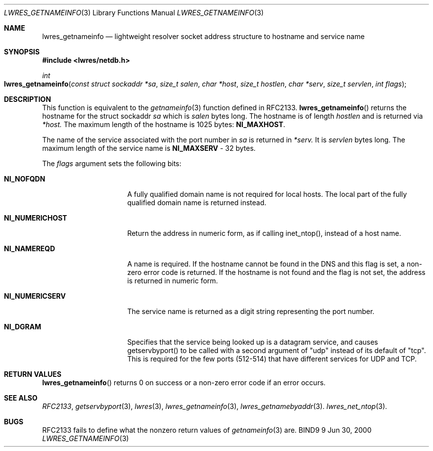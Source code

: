 .\" Copyright (C) 2000  Internet Software Consortium.
.\"
.\" Permission to use, copy, modify, and distribute this software for any
.\" purpose with or without fee is hereby granted, provided that the above
.\" copyright notice and this permission notice appear in all copies.
.\"
.\" THE SOFTWARE IS PROVIDED "AS IS" AND INTERNET SOFTWARE CONSORTIUM
.\" DISCLAIMS ALL WARRANTIES WITH REGARD TO THIS SOFTWARE INCLUDING ALL
.\" IMPLIED WARRANTIES OF MERCHANTABILITY AND FITNESS. IN NO EVENT SHALL
.\" INTERNET SOFTWARE CONSORTIUM BE LIABLE FOR ANY SPECIAL, DIRECT,
.\" INDIRECT, OR CONSEQUENTIAL DAMAGES OR ANY DAMAGES WHATSOEVER RESULTING
.\" FROM LOSS OF USE, DATA OR PROFITS, WHETHER IN AN ACTION OF CONTRACT,
.\" NEGLIGENCE OR OTHER TORTIOUS ACTION, ARISING OUT OF OR IN CONNECTION
.\" WITH THE USE OR PERFORMANCE OF THIS SOFTWARE.

.\" $Id: lwres_getnameinfo.3,v 1.7 2000/12/04 18:37:39 gson Exp $

.Dd Jun 30, 2000
.Dt LWRES_GETNAMEINFO 3
.Os BIND9 9
.ds vT BIND9 Programmer's Manual
.Sh NAME
.Nm lwres_getnameinfo
.Nd lightweight resolver socket address structure to hostname and service name
.Sh SYNOPSIS
.Fd #include <lwres/netdb.h>
.Fd
.Ft int
.Fo lwres_getnameinfo
.Fa "const struct sockaddr *sa"
.Fa "size_t salen"
.Fa "char *host"
.Fa "size_t hostlen"
.Fa "char *serv"
.Fa "size_t servlen"
.Fa "int flags"
.Fc
.Sh DESCRIPTION
.Pp
This function is equivalent to the
.Xr getnameinfo 3
function defined in RFC2133.
.Fn lwres_getnameinfo
returns the hostname for the
.Dv "struct sockaddr"
.Fa sa
which is
.Fa salen
bytes long.
The hostname is of length
.Fa hostlen
and is returned via
.Fa *host.
The maximum length of the hostname is
1025 bytes:
.Li NI_MAXHOST .
.Pp
The name of the service associated with the port number in
.Fa sa
is returned in
.Fa *serv.
It is
.Fa servlen
bytes long.
The maximum length of the service name is
.Li NI_MAXSERV
- 32 bytes.
.Pp
The
.Fa flags
argument sets the following bits:
.Bl -tag -width NI_NUMERICSERV
.It Li NI_NOFQDN
A fully qualified domain name is not required for local hosts.
The local part of the fully qualified domain name is returned instead.
.It Li NI_NUMERICHOST
Return the address in numeric form, as if calling inet_ntop(),
instead of a host name.
.It Li NI_NAMEREQD
A name is required. If the hostname cannot be found in the DNS and
this flag is set, a non-zero error code is returned.
If the hostname is not found and the flag is not set, the 
address is returned in numeric form.
.It Li NI_NUMERICSERV
The service name is returned as a digit string representing the port number.
.It Li NI_DGRAM
Specifies that the service being looked up is a datagram
service,  and causes getservbyport() to be called with a second
argument of "udp" instead of its default of "tcp".  This is required
for the few ports (512-514) that have different services for UDP and
TCP.
.El
.Pp
.Sh RETURN VALUES
.Fn lwres_getnameinfo
returns 0 on success or a non-zero error code if an error occurs.
.\"
.\"	The error codes below were invented by the ISC/Nominum. They
.\"	should be defined in RFC2133 before getting documented here.
.\"	XXXJR 28/6/00
.\" The error codes are:
.\" Bl -tag -width ENI_NOSERVNAME
.\" It Li ENI_NOSOCKET
.\" there was no socket in
.\" Fa sa
.\" It Li ENI_NOSERVNAME
.\" no service name was found
.\" It Li ENI_NOHOSTNAME
.\" no hostname was found
.\" It Li ENI_MEMORY
.\" memory could not be allocated
.\" It Li ENI_SYSTEM
.\" a system error occurred
.\" It Li ENI_FAMILY
.\" an unsupported protocol family was requested
.\" It Li ENI_SALEN
.\" Fa salen
.\" is the wrong number of bytes for the address in
.\" Fa sa .
.Sh SEE ALSO
.Xr RFC2133 ,
.Xr getservbyport 3 ,
.Xr lwres 3 ,
.Xr lwres_getnameinfo 3 ,
.Xr lwres_getnamebyaddr 3 .
.Xr lwres_net_ntop 3 .
.Sh BUGS
RFC2133 fails to define what the nonzero return values of
.Xr getnameinfo 3 
are.
